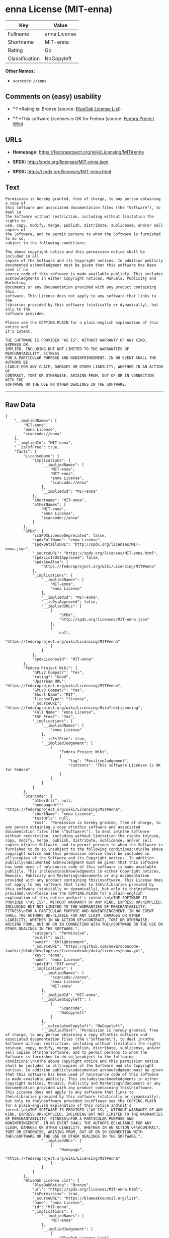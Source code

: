 * enna License (MIT-enna)

| Key              | Value          |
|------------------+----------------|
| Fullname         | enna License   |
| Shortname        | MIT-enna       |
| Rating           | Go             |
| Classification   | NoCopyleft     |

*Other Names:*

- =scancode://enna=

** Comments on (easy) usability

- *↑*Rating is: Bronze (source:
  [[https://blueoakcouncil.org/list][BlueOak License List]])

- *↑*This software Licenses is OK for Fedora (source:
  [[https://fedoraproject.org/wiki/Licensing:Main?rd=Licensing][Fedora
  Project Wiki]])

** URLs

- *Homepage:* https://fedoraproject.org/wiki/Licensing/MIT#enna

- *SPDX:* http://spdx.org/licenses/MIT-enna.json

- *SPDX:* https://spdx.org/licenses/MIT-enna.html

** Text

#+BEGIN_EXAMPLE
  Permission is hereby granted, free of charge, to any person obtaining a copy of
  this software and associated documentation files (the "Software"), to deal in
  the Software without restriction, including without limitation the rights to
  use, copy, modify, merge, publish, distribute, sublicense, and/or sell copies of
  the Software, and to permit persons to whom the Software is furnished to do so,
  subject to the following conditions:

  The above copyright notice and this permission notice shall be included in all
  copies of the Software and its Copyright notices. In addition publicly
  documented acknowledgment must be given that this software has been used if no
  source code of this software is made available publicly. This includes
  acknowledgments in either Copyright notices, Manuals, Publicity and Marketing
  documents or any documentation provided with any product containing this
  software. This License does not apply to any software that links to the
  libraries provided by this software (statically or dynamically), but only to the
  software provided.

  Please see the COPYING.PLAIN for a plain-english explanation of this notice and
  it's intent.

  THE SOFTWARE IS PROVIDED "AS IS", WITHOUT WARRANTY OF ANY KIND, EXPRESS OR
  IMPLIED, INCLUDING BUT NOT LIMITED TO THE WARRANTIES OF MERCHANTABILITY, FITNESS
  FOR A PARTICULAR PURPOSE AND NONINFRINGEMENT. IN NO EVENT SHALL THE AUTHORS BE
  LIABLE FOR ANY CLAIM, DAMAGES OR OTHER LIABILITY, WHETHER IN AN ACTION OF
  CONTRACT, TORT OR OTHERWISE, ARISING FROM, OUT OF OR IN CONNECTION WITH THE
  SOFTWARE OR THE USE OR OTHER DEALINGS IN THE SOFTWARE.
#+END_EXAMPLE

--------------

** Raw Data

#+BEGIN_EXAMPLE
  {
      "__impliedNames": [
          "MIT-enna",
          "enna License",
          "scancode://enna"
      ],
      "__impliedId": "MIT-enna",
      "__isFsfFree": true,
      "facts": {
          "LicenseName": {
              "implications": {
                  "__impliedNames": [
                      "MIT-enna",
                      "MIT-enna",
                      "enna License",
                      "scancode://enna"
                  ],
                  "__impliedId": "MIT-enna"
              },
              "shortname": "MIT-enna",
              "otherNames": [
                  "MIT-enna",
                  "enna License",
                  "scancode://enna"
              ]
          },
          "SPDX": {
              "isSPDXLicenseDeprecated": false,
              "spdxFullName": "enna License",
              "spdxDetailsURL": "http://spdx.org/licenses/MIT-enna.json",
              "_sourceURL": "https://spdx.org/licenses/MIT-enna.html",
              "spdxLicIsOSIApproved": false,
              "spdxSeeAlso": [
                  "https://fedoraproject.org/wiki/Licensing/MIT#enna"
              ],
              "_implications": {
                  "__impliedNames": [
                      "MIT-enna",
                      "enna License"
                  ],
                  "__impliedId": "MIT-enna",
                  "__isOsiApproved": false,
                  "__impliedURLs": [
                      [
                          "SPDX",
                          "http://spdx.org/licenses/MIT-enna.json"
                      ],
                      [
                          null,
                          "https://fedoraproject.org/wiki/Licensing/MIT#enna"
                      ]
                  ]
              },
              "spdxLicenseId": "MIT-enna"
          },
          "Fedora Project Wiki": {
              "GPLv2 Compat?": "Yes",
              "rating": "Good",
              "Upstream URL": "https://fedoraproject.org/wiki/Licensing/MIT#enna",
              "GPLv3 Compat?": "Yes",
              "Short Name": "MIT",
              "licenseType": "license",
              "_sourceURL": "https://fedoraproject.org/wiki/Licensing:Main?rd=Licensing",
              "Full Name": "enna License",
              "FSF Free?": "Yes",
              "_implications": {
                  "__impliedNames": [
                      "enna License"
                  ],
                  "__isFsfFree": true,
                  "__impliedJudgement": [
                      [
                          "Fedora Project Wiki",
                          {
                              "tag": "PositiveJudgement",
                              "contents": "This software Licenses is OK for Fedora"
                          }
                      ]
                  ]
              }
          },
          "Scancode": {
              "otherUrls": null,
              "homepageUrl": "https://fedoraproject.org/wiki/Licensing/MIT#enna",
              "shortName": "enna License",
              "textUrls": null,
              "text": "Permission is hereby granted, free of charge, to any person obtaining a copy of\nthis software and associated documentation files (the \"Software\"), to deal in\nthe Software without restriction, including without limitation the rights to\nuse, copy, modify, merge, publish, distribute, sublicense, and/or sell copies of\nthe Software, and to permit persons to whom the Software is furnished to do so,\nsubject to the following conditions:\n\nThe above copyright notice and this permission notice shall be included in all\ncopies of the Software and its Copyright notices. In addition publicly\ndocumented acknowledgment must be given that this software has been used if no\nsource code of this software is made available publicly. This includes\nacknowledgments in either Copyright notices, Manuals, Publicity and Marketing\ndocuments or any documentation provided with any product containing this\nsoftware. This License does not apply to any software that links to the\nlibraries provided by this software (statically or dynamically), but only to the\nsoftware provided.\n\nPlease see the COPYING.PLAIN for a plain-english explanation of this notice and\nit's intent.\n\nTHE SOFTWARE IS PROVIDED \"AS IS\", WITHOUT WARRANTY OF ANY KIND, EXPRESS OR\nIMPLIED, INCLUDING BUT NOT LIMITED TO THE WARRANTIES OF MERCHANTABILITY, FITNESS\nFOR A PARTICULAR PURPOSE AND NONINFRINGEMENT. IN NO EVENT SHALL THE AUTHORS BE\nLIABLE FOR ANY CLAIM, DAMAGES OR OTHER LIABILITY, WHETHER IN AN ACTION OF\nCONTRACT, TORT OR OTHERWISE, ARISING FROM, OUT OF OR IN CONNECTION WITH THE\nSOFTWARE OR THE USE OR OTHER DEALINGS IN THE SOFTWARE.",
              "category": "Permissive",
              "osiUrl": null,
              "owner": "Enlightenment",
              "_sourceURL": "https://github.com/nexB/scancode-toolkit/blob/develop/src/licensedcode/data/licenses/enna.yml",
              "key": "enna",
              "name": "enna License",
              "spdxId": "MIT-enna",
              "_implications": {
                  "__impliedNames": [
                      "scancode://enna",
                      "enna License",
                      "MIT-enna"
                  ],
                  "__impliedId": "MIT-enna",
                  "__impliedCopyleft": [
                      [
                          "Scancode",
                          "NoCopyleft"
                      ]
                  ],
                  "__calculatedCopyleft": "NoCopyleft",
                  "__impliedText": "Permission is hereby granted, free of charge, to any person obtaining a copy of\nthis software and associated documentation files (the \"Software\"), to deal in\nthe Software without restriction, including without limitation the rights to\nuse, copy, modify, merge, publish, distribute, sublicense, and/or sell copies of\nthe Software, and to permit persons to whom the Software is furnished to do so,\nsubject to the following conditions:\n\nThe above copyright notice and this permission notice shall be included in all\ncopies of the Software and its Copyright notices. In addition publicly\ndocumented acknowledgment must be given that this software has been used if no\nsource code of this software is made available publicly. This includes\nacknowledgments in either Copyright notices, Manuals, Publicity and Marketing\ndocuments or any documentation provided with any product containing this\nsoftware. This License does not apply to any software that links to the\nlibraries provided by this software (statically or dynamically), but only to the\nsoftware provided.\n\nPlease see the COPYING.PLAIN for a plain-english explanation of this notice and\nit's intent.\n\nTHE SOFTWARE IS PROVIDED \"AS IS\", WITHOUT WARRANTY OF ANY KIND, EXPRESS OR\nIMPLIED, INCLUDING BUT NOT LIMITED TO THE WARRANTIES OF MERCHANTABILITY, FITNESS\nFOR A PARTICULAR PURPOSE AND NONINFRINGEMENT. IN NO EVENT SHALL THE AUTHORS BE\nLIABLE FOR ANY CLAIM, DAMAGES OR OTHER LIABILITY, WHETHER IN AN ACTION OF\nCONTRACT, TORT OR OTHERWISE, ARISING FROM, OUT OF OR IN CONNECTION WITH THE\nSOFTWARE OR THE USE OR OTHER DEALINGS IN THE SOFTWARE.",
                  "__impliedURLs": [
                      [
                          "Homepage",
                          "https://fedoraproject.org/wiki/Licensing/MIT#enna"
                      ]
                  ]
              }
          },
          "BlueOak License List": {
              "BlueOakRating": "Bronze",
              "url": "https://spdx.org/licenses/MIT-enna.html",
              "isPermissive": true,
              "_sourceURL": "https://blueoakcouncil.org/list",
              "name": "enna License",
              "id": "MIT-enna",
              "_implications": {
                  "__impliedNames": [
                      "MIT-enna"
                  ],
                  "__impliedJudgement": [
                      [
                          "BlueOak License List",
                          {
                              "tag": "PositiveJudgement",
                              "contents": "Rating is: Bronze"
                          }
                      ]
                  ],
                  "__impliedCopyleft": [
                      [
                          "BlueOak License List",
                          "NoCopyleft"
                      ]
                  ],
                  "__calculatedCopyleft": "NoCopyleft",
                  "__impliedURLs": [
                      [
                          "SPDX",
                          "https://spdx.org/licenses/MIT-enna.html"
                      ]
                  ]
              }
          }
      },
      "__impliedJudgement": [
          [
              "BlueOak License List",
              {
                  "tag": "PositiveJudgement",
                  "contents": "Rating is: Bronze"
              }
          ],
          [
              "Fedora Project Wiki",
              {
                  "tag": "PositiveJudgement",
                  "contents": "This software Licenses is OK for Fedora"
              }
          ]
      ],
      "__impliedCopyleft": [
          [
              "BlueOak License List",
              "NoCopyleft"
          ],
          [
              "Scancode",
              "NoCopyleft"
          ]
      ],
      "__calculatedCopyleft": "NoCopyleft",
      "__isOsiApproved": false,
      "__impliedText": "Permission is hereby granted, free of charge, to any person obtaining a copy of\nthis software and associated documentation files (the \"Software\"), to deal in\nthe Software without restriction, including without limitation the rights to\nuse, copy, modify, merge, publish, distribute, sublicense, and/or sell copies of\nthe Software, and to permit persons to whom the Software is furnished to do so,\nsubject to the following conditions:\n\nThe above copyright notice and this permission notice shall be included in all\ncopies of the Software and its Copyright notices. In addition publicly\ndocumented acknowledgment must be given that this software has been used if no\nsource code of this software is made available publicly. This includes\nacknowledgments in either Copyright notices, Manuals, Publicity and Marketing\ndocuments or any documentation provided with any product containing this\nsoftware. This License does not apply to any software that links to the\nlibraries provided by this software (statically or dynamically), but only to the\nsoftware provided.\n\nPlease see the COPYING.PLAIN for a plain-english explanation of this notice and\nit's intent.\n\nTHE SOFTWARE IS PROVIDED \"AS IS\", WITHOUT WARRANTY OF ANY KIND, EXPRESS OR\nIMPLIED, INCLUDING BUT NOT LIMITED TO THE WARRANTIES OF MERCHANTABILITY, FITNESS\nFOR A PARTICULAR PURPOSE AND NONINFRINGEMENT. IN NO EVENT SHALL THE AUTHORS BE\nLIABLE FOR ANY CLAIM, DAMAGES OR OTHER LIABILITY, WHETHER IN AN ACTION OF\nCONTRACT, TORT OR OTHERWISE, ARISING FROM, OUT OF OR IN CONNECTION WITH THE\nSOFTWARE OR THE USE OR OTHER DEALINGS IN THE SOFTWARE.",
      "__impliedURLs": [
          [
              "SPDX",
              "http://spdx.org/licenses/MIT-enna.json"
          ],
          [
              null,
              "https://fedoraproject.org/wiki/Licensing/MIT#enna"
          ],
          [
              "SPDX",
              "https://spdx.org/licenses/MIT-enna.html"
          ],
          [
              "Homepage",
              "https://fedoraproject.org/wiki/Licensing/MIT#enna"
          ]
      ]
  }
#+END_EXAMPLE
